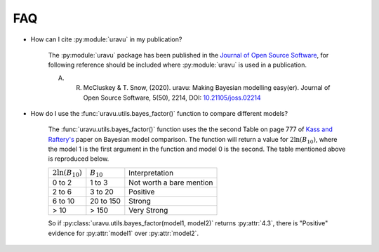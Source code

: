FAQ
===

- How can I cite :py:module:`uravu` in my publication?
    
    The :py:module:`uravu` package has been published in the `Journal of Open Source Software`_, for following reference should be included where :py:module:`uravu` is used in a publication. 
    
    A. R. McCluskey & T. Snow, (2020). uravu: Making Bayesian modelling easy(er). Journal of Open Source Software, 5(50), 2214, DOI: `10.21105/joss.02214`_

- How do I use the :func:`uravu.utils.bayes_factor()` function to compare different models?

    The :func:`uravu.utils.bayes_factor()` function uses the the second Table on page 777 of `Kass and Raftery's`_ paper on Bayesian model comparison.
    The function will return a value for :math:`2\ln(B_{10})`, where the model 1 is the first argument in the function and model 0 is the second. 
    The table mentioned above is reproduced below.

    +-----------------------+-----------------+--------------------------+
    | :math:`2\ln(B_{10})`  |  :math:`B_{10}` |  Interpretation          |
    +-----------------------+-----------------+--------------------------+
    | 0 to 2                | 1 to 3          | Not worth a bare mention |
    +-----------------------+-----------------+--------------------------+
    | 2 to 6                | 3 to 20         | Positive                 |
    +-----------------------+-----------------+--------------------------+
    | 6 to 10               | 20 to 150       | Strong                   |
    +-----------------------+-----------------+--------------------------+
    | > 10                  | > 150           | Very Strong              |
    +-----------------------+-----------------+--------------------------+

    So if :py:class:`uravu.utils.bayes_factor(model1, model2)` returns :py:attr:`4.3`, there is "Positive" evidence for :py:attr:`model1` over :py:attr:`model2`.

.. _Journal of Open Source Software: https://joss.theoj.org
.. _10.21105/joss.02214: https://doi.org/10.21105/joss.02214
.. _Kass and Raftery's: https://www.colorado.edu/amath/sites/default/files/attached-files/kassraftery95.pdf
